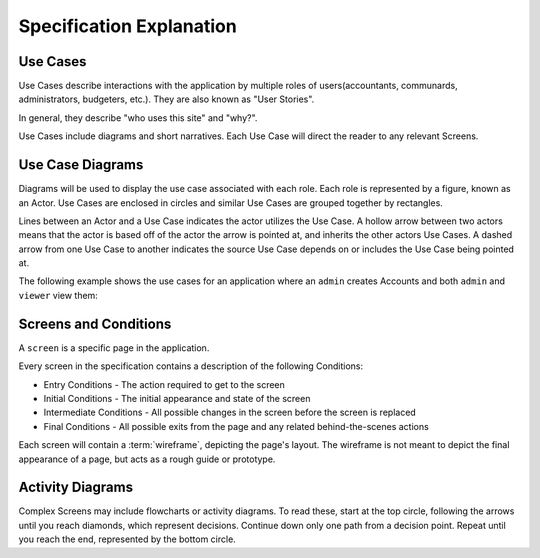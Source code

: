 .. _Specification Explanation:

==============================
Specification Explanation
==============================


Use Cases
==========

Use Cases describe interactions with the application by multiple roles of
users(accountants, communards, administrators, budgeters, etc.). They are also
known as "User Stories".

In general, they describe "who uses this site" and "why?".

Use Cases include diagrams and short narratives. Each Use Case will direct the
reader to any relevant Screens.


Use Case Diagrams
==================

Diagrams will be used to display the use case associated with each role. Each
role is represented by a figure, known as an Actor. Use Cases are enclosed
in circles and similar Use Cases are grouped together by rectangles.

Lines between an Actor and a Use Case indicates the actor utilizes the Use
Case. A hollow arrow between two actors means that the actor is based off of
the actor the arrow is pointed at, and inherits the other actors Use Cases. A
dashed arrow from one Use Case to another indicates the source Use Case depends
on or includes the Use Case being pointed at.

.. uml::
    :includegraphics: scale=.5

    left to right direction
    :Sample Actor: as act
    :Similar Actor: as act2
    act2 --|> act : extends
    :Different Actor: as act3

    rectangle "Some Grouping" {
        act -- (A Use Case)
        (A shared Use Case) as SUC
        act3 -- SUC
        act2 -- SUC
        act -- (I depend on another Use Case)
        (I depend on another Use Case) .> (A Use Case) : depends on
    }

The following example shows the use cases for an application where an ``admin``
creates Accounts and both ``admin`` and ``viewer`` view them:

.. uml::
    :includegraphics: scale=.5

    left to right direction
    :admin: as adm
    :viewer: as vwr

    adm -- (Create Account)
    (View Account) as va
    vwr -- va
    adm -- va


.. _Conditions Explanation:

Screens and Conditions
=======================

A ``screen`` is a specific page in the application.

Every screen in the specification contains a description of the following
Conditions:

* Entry Conditions - The action required to get to the screen
* Initial Conditions - The initial appearance and state of the screen
* Intermediate Conditions - All possible changes in the screen before the
  screen is replaced
* Final Conditions - All possible exits from the page and any related
  behind-the-scenes actions

Each screen will contain a :term:`wireframe`, depicting the page's layout. The
wireframe is not meant to depict the final appearance of a page, but acts as a
rough guide or prototype.


Activity Diagrams
==================

Complex Screens may include flowcharts or activity diagrams. To read these,
start at the top circle, following the arrows until you reach diamonds, which
represent decisions. Continue down only one path from a decision point. Repeat
until you reach the end, represented by the bottom circle.

.. uml::
    :includegraphics: scale=.6

    (*) --> Start Here
    -> Then Do This
    if "Stop reading?" then
        -->[yes] "Bye."
        -> (*)
    else
        ->[no] "Then Read This"
        --> "Then Do This"

